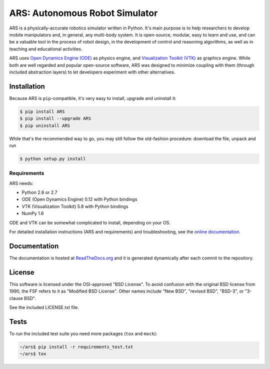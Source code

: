 ARS: Autonomous Robot Simulator
===============================


.. image:: https://pypip.in/d/ARS/badge.png
   :target: https://crate.io/packages/ARS/

ARS is a physically-accurate robotics simulator written in Python.
It's main purpose is to help researchers to develop mobile
manipulators and, in general, any multi-body system. It
is open-source, modular, easy to learn and use,
and can be a valuable tool in the process
of robot design, in the development of control and reasoning algorithms, as
well as in teaching and educational activities.

.. 
   It will encompass a wide range of tools spanning from kinematics and dynamics
   simulation to robot interfacing and control.

ARS uses
`Open Dynamics Engine (ODE) <https://sourceforge.net/projects/opende/>`_
as physics engine, and
`Visualization Toolkit (VTK) <http://www.vtk.org/>`_
as graphics engine.
While both are well regarded and popular open-source software,
ARS was designed to minimize coupling with them
(through included abstraction layers)
to let developers experiment with other alternatives.


Installation
-----------------------------

Because ARS is ``pip``-compatible,
it's very easy to install, upgrade and uninstall it:

.. code-block:: bash

   $ pip install ARS
   $ pip install --upgrade ARS
   $ pip uninstall ARS

While that's the recommended way to go, you may still follow
the old-fashion procedure: download the file, unpack and run

.. code-block:: bash

   $ python setup.py install


Requirements
^^^^^^^^^^^^

ARS needs:

* Python 2.6 or 2.7
* ODE (Open Dynamics Engine) 0.12 with Python bindings
* VTK (Visualization Toolkit) 5.8 with Python bindings
* NumPy 1.6

ODE and VTK can be somewhat complicated to install, depending on your OS.

For detailed installation instructions (ARS and requirements)
and troubleshooting, see the
`online documentation <http://ars-project.readthedocs.org/en/latest/installation/>`_.


Documentation
-------------

The documentation is hosted at
`ReadTheDocs.org <http://ars-project.readthedocs.org>`_
and it is generated dynamically after each commit to the repository.


License
-------

This software is licensed under the OSI-approved "BSD License". To avoid
confusion with the original BSD license from 1990, the FSF refers to it as
"Modified BSD License". Other names include "New BSD", "revised BSD", "BSD-3",
or "3-clause BSD".

See the included LICENSE.txt file.


Tests
-----

To run the included test suite you need more packages (``tox`` and ``mock``):

.. code-block:: bash

   ~/ars$ pip install -r requirements_test.txt
   ~/ars$ tox


